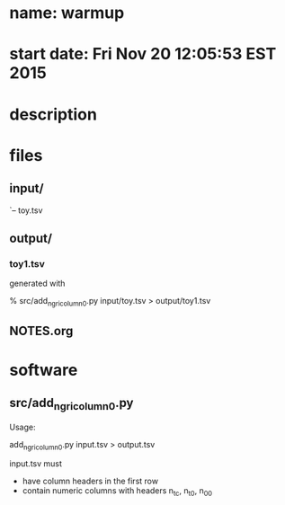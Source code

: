 * name: warmup
* start date: Fri Nov 20 12:05:53 EST 2015
* description

* files
** input/
    `-- toy.tsv
** output/
*** toy1.tsv
    generated with

    % src/add_ngri_column_0.py input/toy.tsv > output/toy1.tsv

** NOTES.org
* software
** src/add_ngri_column_0.py

    Usage:

    add_ngri_column_0.py input.tsv > output.tsv

    input.tsv must

    - have column headers in the first row
    - contain numeric columns with headers n_t_c, n_t_0, n_0_0

